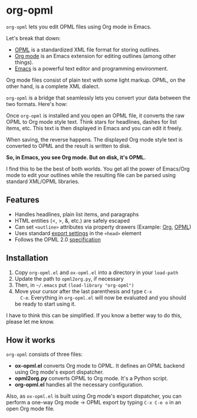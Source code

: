 * org-opml

=org-opml= lets you edit OPML files using Org mode in Emacs.

Let's break that down:

- [[http://dev.opml.org/spec2.html][OPML]] is a standardized XML file format for storing outlines.
- [[http://orgmode.org/][Org mode]] is an Emacs extension for editing outlines (among other things).
- [[http://www.gnu.org/software/emacs/][Emacs]] is a powerful text editor and programming environment.

Org mode files consist of plain text with some light markup. OPML, on
the other hand, is a complete XML dialect.

=org-opml= is a bridge that seamlessly lets you convert your data
between the two formats. Here's how:

Once =org-opml= is installed and you open an OPML file, it converts
the raw OPML to Org mode style text. Think stars for headlines, dashes
for list items, etc. This text is then displayed in Emacs and you can
edit it freely.

When saving, the reverse happens. The displayed Org mode style text is
converted to OPML and the result is written to disk.

*So, in Emacs, you see Org mode. But on disk, it's OPML.*

I find this to be the best of both worlds. You get all the power of
Emacs/Org mode to edit your outlines while the resulting file can be
parsed using standard XML/OPML libraries.

** Features

- Handles headlines, plain list items, and paragraphs
- HTML entities (<, >, &, etc.) are safely escaped
- Can set =<outline>= attributes via property drawers (Example: [[http://files.davising.com/org-opml/attributes.org][Org]], [[http://files.davising.com/org-opml/attributes.opml][OPML]])
- Uses standard [[http://orgmode.org/org.html#Export-settings][export settings]] in the =<head>= element
- Follows the OPML 2.0 [[http://dev.opml.org/spec2.html][specification]]

** Installation

1) Copy =org-opml.el= and =ox-opml.el= into a directory in your =load-path=
2) Update the path to =opml2org.py=, if necessary
3) Then, in =~/.emacs= put =(load-library "org-opml")=
4) Move your cursor after the last parenthesis and type =C-x
   C-e=. Everything in =org-opml.el= will now be evaluated and you
   should be ready to start using it.

I have to think this can be simplified. If you know a better way to do
this, please let me know.

** How it works

=org-opml= consists of three files:

- *ox-opml.el* converts Org mode to OPML. It defines an OPML backend
  using Org mode's export dispatcher.
- *opml2org.py* converts OPML to Org mode. It's a Python script.
- *org-opml.el* handles all the necessary configuration.

Also, as =ox-opml.el= is built using Org mode's export dispatcher, you
can perform a one-way Org mode -> OPML export by typing =C-x C-e o= in
an open Org mode file.
